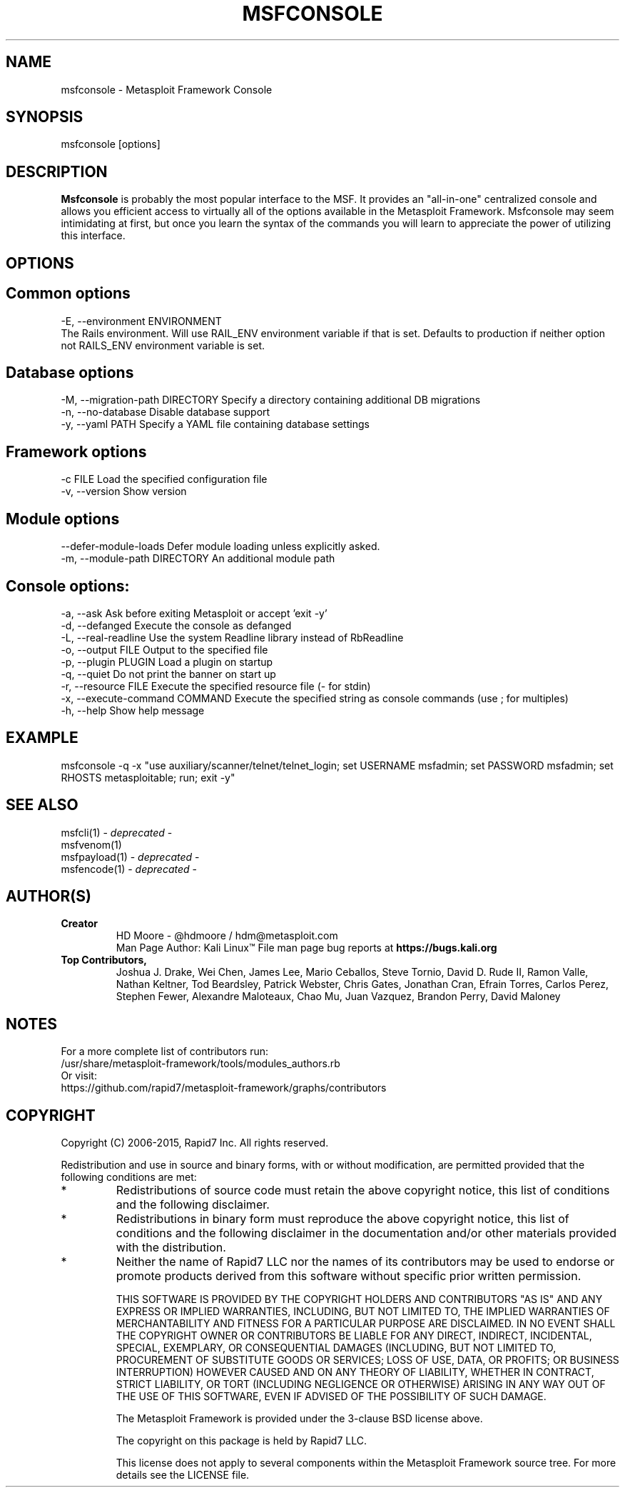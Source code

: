 .TH MSFCONSOLE 1 "July 24, 2015" "4.11.4" "Metasploit Framework Console"
.SH NAME
msfconsole - Metasploit Framework Console
.SH SYNOPSIS
msfconsole [options]
.SH DESCRIPTION
.B
Msfconsole 
is probably the most popular interface to the MSF. It provides an "all-in-one" centralized console and allows you efficient access to virtually all of the options available in the Metasploit Framework. Msfconsole may seem intimidating at first, but once you learn the syntax of the commands you will learn to appreciate the power of utilizing this interface. 
.SH OPTIONS
.SH Common options
.PP
-E, --environment ENVIRONMENT    
.br
The Rails environment. Will use RAIL_ENV environment variable if that is set.  Defaults to production if neither option not RAILS_ENV environment variable is set.

.SH Database options
    -M, --migration-path DIRECTORY   Specify a directory containing additional DB migrations
    -n, --no-database                Disable database support
    -y, --yaml PATH                  Specify a YAML file containing database settings

.SH Framework options
    -c FILE                          Load the specified configuration file
    -v, --version                    Show version

.SH Module options
        --defer-module-loads         Defer module loading unless explicitly asked.
    -m, --module-path DIRECTORY      An additional module path


.SH Console options:
    -a, --ask                        Ask before exiting Metasploit or accept 'exit -y'
    -d, --defanged                   Execute the console as defanged
    -L, --real-readline              Use the system Readline library instead of RbReadline
    -o, --output FILE                Output to the specified file
    -p, --plugin PLUGIN              Load a plugin on startup
    -q, --quiet                      Do not print the banner on start up
    -r, --resource FILE              Execute the specified resource file (- for stdin)
    -x, --execute-command COMMAND    Execute the specified string as console commands (use ; for multiples)
    -h, --help                       Show help message

.SH EXAMPLE
.PP
msfconsole -q -x "use auxiliary/scanner/telnet/telnet_login; set USERNAME msfadmin; set PASSWORD msfadmin; set RHOSTS metasploitable; run; exit -y" 

.SH SEE ALSO
msfcli(1) - 
.I
deprecated 
-
.br
msfvenom(1)
.br
msfpayload(1) - 
.I
deprecated 
-
.br
msfencode(1) - 
.I
deprecated 
-
.SH AUTHOR(S)
.TP
.B
Creator
HD Moore - @hdmoore / hdm@metasploit.com
.br
Man Page Author: Kali Linux\*(Tm
File man page bug reports at
.B
https://bugs.kali.org
.TP
.B
Top Contributors,
Joshua J. Drake,
Wei Chen,
James Lee,
Mario Ceballos,
Steve Tornio,
David D. Rude II,
Ramon Valle,
Nathan Keltner,
Tod Beardsley,
Patrick Webster,
Chris Gates,
Jonathan Cran,
Efrain Torres,
Carlos Perez,
Stephen Fewer,
Alexandre Maloteaux,
Chao Mu,
Juan Vazquez,
Brandon Perry,
David Maloney

.SH NOTES
For a more complete list of contributors run:
.br
/usr/share/metasploit-framework/tools/modules_authors.rb
.br
Or visit:
.br
https://github.com/rapid7/metasploit-framework/graphs/contributors

.SH COPYRIGHT
Copyright (C) 2006-2015, Rapid7 Inc.
All rights reserved.

Redistribution and use in source and binary forms, with or without modification,
are permitted provided that the following conditions are met:
.TP
* 
Redistributions of source code must retain the above copyright notice, this list of conditions and the following disclaimer.
.TP
* 
Redistributions in binary form must reproduce the above copyright notice, this list of conditions and the following disclaimer in the documentation and/or other materials provided with the distribution. 
.TP
* 
Neither the name of Rapid7 LLC nor the names of its contributors may be used to endorse or promote products derived from this software without specific prior written permission.

THIS SOFTWARE IS PROVIDED BY THE COPYRIGHT HOLDERS AND CONTRIBUTORS "AS IS" AND ANY EXPRESS OR IMPLIED WARRANTIES, INCLUDING, BUT NOT LIMITED TO, THE IMPLIED WARRANTIES OF MERCHANTABILITY AND FITNESS FOR A PARTICULAR PURPOSE ARE DISCLAIMED. IN NO EVENT SHALL THE COPYRIGHT OWNER OR CONTRIBUTORS BE LIABLE FOR ANY DIRECT, INDIRECT, INCIDENTAL, SPECIAL, EXEMPLARY, OR CONSEQUENTIAL DAMAGES (INCLUDING, BUT NOT LIMITED TO, PROCUREMENT OF SUBSTITUTE GOODS OR SERVICES; LOSS OF USE, DATA, OR PROFITS; OR BUSINESS INTERRUPTION) HOWEVER CAUSED AND ON ANY THEORY OF LIABILITY, WHETHER IN CONTRACT, STRICT LIABILITY, OR TORT (INCLUDING NEGLIGENCE OR OTHERWISE) ARISING IN ANY WAY OUT OF THE USE OF THIS SOFTWARE, EVEN IF ADVISED OF THE POSSIBILITY OF SUCH DAMAGE. 

The Metasploit Framework is provided under the 3-clause BSD license above.

The copyright on this package is held by Rapid7 LLC.

This license does not apply to several components within the Metasploit
Framework source tree.  For more details see the LICENSE file.

